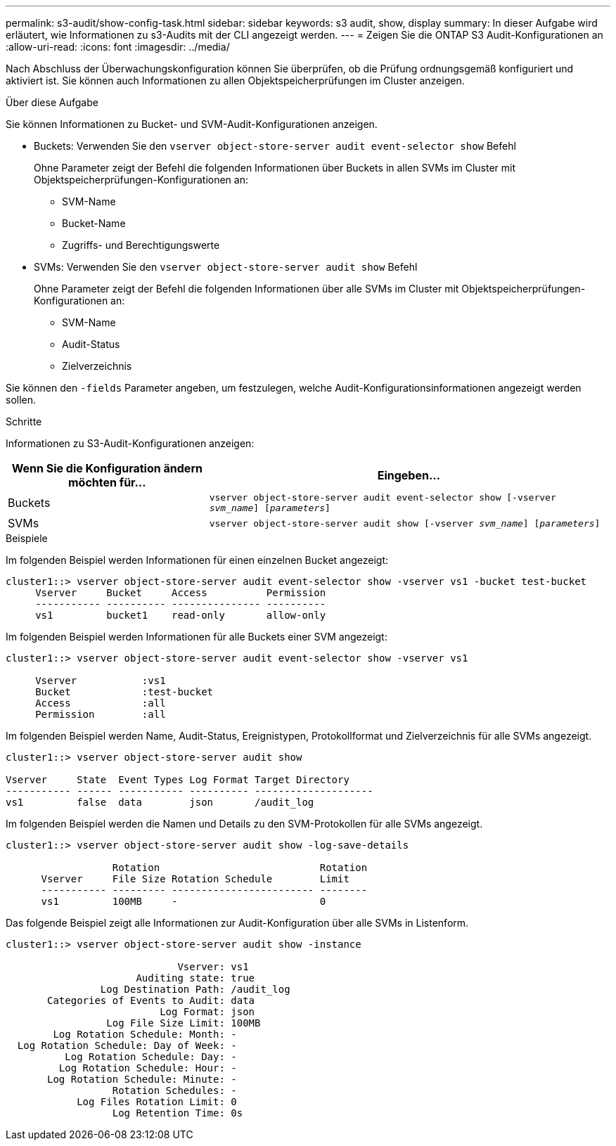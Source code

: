 ---
permalink: s3-audit/show-config-task.html 
sidebar: sidebar 
keywords: s3 audit, show, display 
summary: In dieser Aufgabe wird erläutert, wie Informationen zu s3-Audits mit der CLI angezeigt werden. 
---
= Zeigen Sie die ONTAP S3 Audit-Konfigurationen an
:allow-uri-read: 
:icons: font
:imagesdir: ../media/


[role="lead"]
Nach Abschluss der Überwachungskonfiguration können Sie überprüfen, ob die Prüfung ordnungsgemäß konfiguriert und aktiviert ist. Sie können auch Informationen zu allen Objektspeicherprüfungen im Cluster anzeigen.

.Über diese Aufgabe
Sie können Informationen zu Bucket- und SVM-Audit-Konfigurationen anzeigen.

* Buckets: Verwenden Sie den `vserver object-store-server audit event-selector show` Befehl
+
Ohne Parameter zeigt der Befehl die folgenden Informationen über Buckets in allen SVMs im Cluster mit Objektspeicherprüfungen-Konfigurationen an:

+
** SVM-Name
** Bucket-Name
** Zugriffs- und Berechtigungswerte


* SVMs: Verwenden Sie den `vserver object-store-server audit show` Befehl
+
Ohne Parameter zeigt der Befehl die folgenden Informationen über alle SVMs im Cluster mit Objektspeicherprüfungen-Konfigurationen an:

+
** SVM-Name
** Audit-Status
** Zielverzeichnis




Sie können den `-fields` Parameter angeben, um festzulegen, welche Audit-Konfigurationsinformationen angezeigt werden sollen.

.Schritte
Informationen zu S3-Audit-Konfigurationen anzeigen:

[cols="2,4"]
|===
| Wenn Sie die Konfiguration ändern möchten für... | Eingeben... 


| Buckets | `vserver object-store-server audit event-selector show [-vserver _svm_name_] [_parameters_]` 


| SVMs  a| 
`vserver object-store-server audit show [-vserver _svm_name_] [_parameters_]`

|===
.Beispiele
Im folgenden Beispiel werden Informationen für einen einzelnen Bucket angezeigt:

[listing]
----
cluster1::> vserver object-store-server audit event-selector show -vserver vs1 -bucket test-bucket
     Vserver     Bucket     Access          Permission
     ----------- ---------- --------------- ----------
     vs1         bucket1    read-only       allow-only
----
Im folgenden Beispiel werden Informationen für alle Buckets einer SVM angezeigt:

[listing]
----
cluster1::> vserver object-store-server audit event-selector show -vserver vs1

     Vserver           :vs1
     Bucket            :test-bucket
     Access            :all
     Permission        :all
----
Im folgenden Beispiel werden Name, Audit-Status, Ereignistypen, Protokollformat und Zielverzeichnis für alle SVMs angezeigt.

[listing]
----
cluster1::> vserver object-store-server audit show

Vserver     State  Event Types Log Format Target Directory
----------- ------ ----------- ---------- --------------------
vs1         false  data        json       /audit_log
----
Im folgenden Beispiel werden die Namen und Details zu den SVM-Protokollen für alle SVMs angezeigt.

[listing]
----
cluster1::> vserver object-store-server audit show -log-save-details

                  Rotation                           Rotation
      Vserver     File Size Rotation Schedule        Limit
      ----------- --------- ------------------------ --------
      vs1         100MB     -                        0
----
Das folgende Beispiel zeigt alle Informationen zur Audit-Konfiguration über alle SVMs in Listenform.

[listing]
----
cluster1::> vserver object-store-server audit show -instance

                             Vserver: vs1
                      Auditing state: true
                Log Destination Path: /audit_log
       Categories of Events to Audit: data
                          Log Format: json
                 Log File Size Limit: 100MB
        Log Rotation Schedule: Month: -
  Log Rotation Schedule: Day of Week: -
          Log Rotation Schedule: Day: -
         Log Rotation Schedule: Hour: -
       Log Rotation Schedule: Minute: -
                  Rotation Schedules: -
            Log Files Rotation Limit: 0
                  Log Retention Time: 0s
----